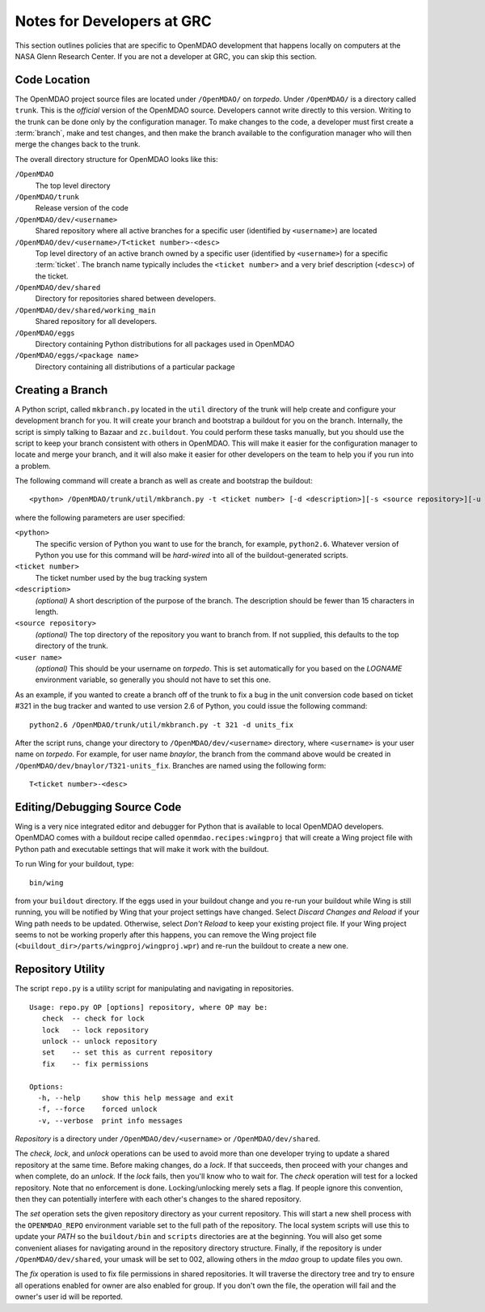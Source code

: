 
Notes for Developers at GRC
---------------------------

This section outlines policies that are specific to OpenMDAO development that
happens locally on computers at the NASA Glenn Research Center. If you
are not a developer at GRC, you can skip this section.



Code Location
=============


The OpenMDAO project source files are located under ``/OpenMDAO/`` on
*torpedo*.  Under ``/OpenMDAO/``
is a directory called ``trunk``.  This is the *official* version of the
OpenMDAO source. Developers cannot write directly to this version.  Writing
to the trunk can be done only by the configuration manager.  To make changes
to the code, a developer must first create a :term:`branch`, make  and test
changes, and then make the branch available to the configuration manager 
who will then merge the changes back to the trunk.

.. index:: pair: OpenMDAO; directory structure

The overall directory structure for OpenMDAO looks like this:

``/OpenMDAO``
    The top level directory
    
``/OpenMDAO/trunk``
    Release version of the code

``/OpenMDAO/dev/<username>``
    Shared repository where all active branches for a specific user (identified by ``<username>``) are
    located

``/OpenMDAO/dev/<username>/T<ticket number>-<desc>``
    Top level directory of an active branch owned by a specific user (identified by ``<username>``) for a
    specific :term:`ticket`.  The branch name typically includes the ``<ticket number>`` and a very brief description
    (``<desc>``) of the ticket.
    
``/OpenMDAO/dev/shared``
    Directory for repositories shared between developers.

``/OpenMDAO/dev/shared/working_main``
    Shared repository for all developers.

``/OpenMDAO/eggs``
    Directory containing Python distributions for all packages used in
    OpenMDAO
    
``/OpenMDAO/eggs/<package name>``
    Directory containing all distributions of a particular package


Creating a Branch
=================


A Python script, called ``mkbranch.py`` located in the ``util`` directory of the
trunk will help create and configure your development branch for you.  It will
create your branch and bootstrap a buildout for you on the branch. Internally,
the script is simply talking to Bazaar and ``zc.buildout``. You could perform these
tasks manually, but you should use the script to keep your branch
consistent with others in OpenMDAO.  This will make it easier for the
configuration manager to locate and merge your branch, and it will also make it
easier for other developers on the team to help you if you run into a problem.


.. index:: ticket

The following command will create a branch as well as create and bootstrap the
buildout:

::

  <python> /OpenMDAO/trunk/util/mkbranch.py -t <ticket number> [-d <description>][-s <source repository>][-u <user name>]

where the following parameters are user specified:

``<python>`` 
   The specific version of Python you want to use for the branch, for example,
   ``python2.6``.  Whatever version of Python you use for this command will be
   *hard-wired* into all of the buildout-generated scripts.

``<ticket number>``
   The ticket number used by the bug tracking system
   
``<description>``
   *(optional)* A short description  of the purpose of the branch. The description
   should be fewer than 15 characters in length. 
   
``<source repository>``
   *(optional)* The top directory of the repository you want to branch from. If
   not supplied, this defaults to the top directory of the trunk.
   
``<user name>``
   *(optional)* This should be your username on *torpedo*.  This is set 
   automatically for you based on the *LOGNAME* environment variable, so 
   generally you should not have to set this one.
   

As an example, if you wanted to create a branch off of the trunk to fix a bug in
the unit conversion code based on ticket #321 in the bug tracker and wanted to
use version 2.6 of Python, you could issue the following command:

::

   python2.6 /OpenMDAO/trunk/util/mkbranch.py -t 321 -d units_fix 


After the script runs, change your directory to
``/OpenMDAO/dev/<username>`` directory, where ``<username>`` is your
user name on *torpedo*.  For example, for user name *bnaylor*, the branch
from the command above would be created in 
``/OpenMDAO/dev/bnaylor/T321-units_fix``. Branches are named using the
following form:

::

  T<ticket number>-<desc>


.. index:: Wing

Editing/Debugging Source Code
=============================

Wing is a very nice integrated editor and debugger for Python that is available to
local OpenMDAO developers.  OpenMDAO comes with a buildout recipe called 
``openmdao.recipes:wingproj`` that will create a Wing project file with
Python path and executable settings that will make it work with the buildout.

To run Wing for your buildout, type:

::

    bin/wing
    
from your ``buildout`` directory. If the eggs used in your buildout change and you
re-run your buildout while Wing is still running, you will be notified by Wing
that your project settings have changed. Select *Discard Changes and Reload*
if your Wing path needs to be updated. Otherwise, select *Don't Reload* to
keep your existing project file. If your Wing project seems to not be working
properly after this happens, you can remove the Wing project file
(``<buildout_dir>/parts/wingproj/wingproj.wpr``) and re-run the buildout to
create a new one. 


.. index:: repo.py

Repository Utility
==================

The script ``repo.py`` is a utility script for manipulating and navigating in repositories.

::

    Usage: repo.py OP [options] repository, where OP may be:
       check  -- check for lock
       lock   -- lock repository
       unlock -- unlock repository
       set    -- set this as current repository
       fix    -- fix permissions

    Options:
      -h, --help     show this help message and exit
      -f, --force    forced unlock
      -v, --verbose  print info messages

*Repository* is a directory under ``/OpenMDAO/dev/<username>`` or
``/OpenMDAO/dev/shared``.

The *check, lock*, and *unlock* operations can be used to avoid
more than one developer trying to update a shared repository at the same time.
Before making changes, do a *lock*.  If that succeeds, then proceed with
your changes and when complete, do an *unlock.*  If the *lock* fails, then
you'll know who to wait for.  The *check* operation will test for a locked
repository.  Note that no enforcement is done.  Locking/unlocking merely
sets a flag.  If people ignore this convention, then they can potentially
interfere with each other's changes to the shared repository.

The *set* operation sets the given repository directory as your current
repository.  This will start a new shell process with the ``OPENMDAO_REPO``
environment variable set to the full path of the repository.  The local
system scripts will use this to update your *PATH* so the ``buildout/bin``
and ``scripts`` directories are at the beginning.  You will also get some
convenient aliases for navigating around in the repository directory
structure.  Finally, if the repository is under ``/OpenMDAO/dev/shared``,
your umask will be set to 002, allowing others in the *mdao* group to
update files you own.

The *fix* operation is used to fix file permissions in shared repositories.
It will traverse the directory tree and try to ensure all operations enabled
for owner are also enabled for group.  If you don't own the file,
the operation will fail and the owner's user id will be reported.


